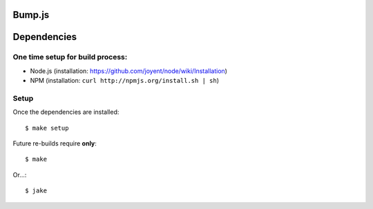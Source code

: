 Bump.js
=======

Dependencies
============

One time setup for build process:
---------------------------------

* Node.js (installation: https://github.com/joyent/node/wiki/Installation)
* NPM (installation: ``curl http://npmjs.org/install.sh | sh``)

Setup
-----

Once the dependencies are installed::

	$ make setup

Future re-builds require **only**::

	$ make

Or...::

	$ jake